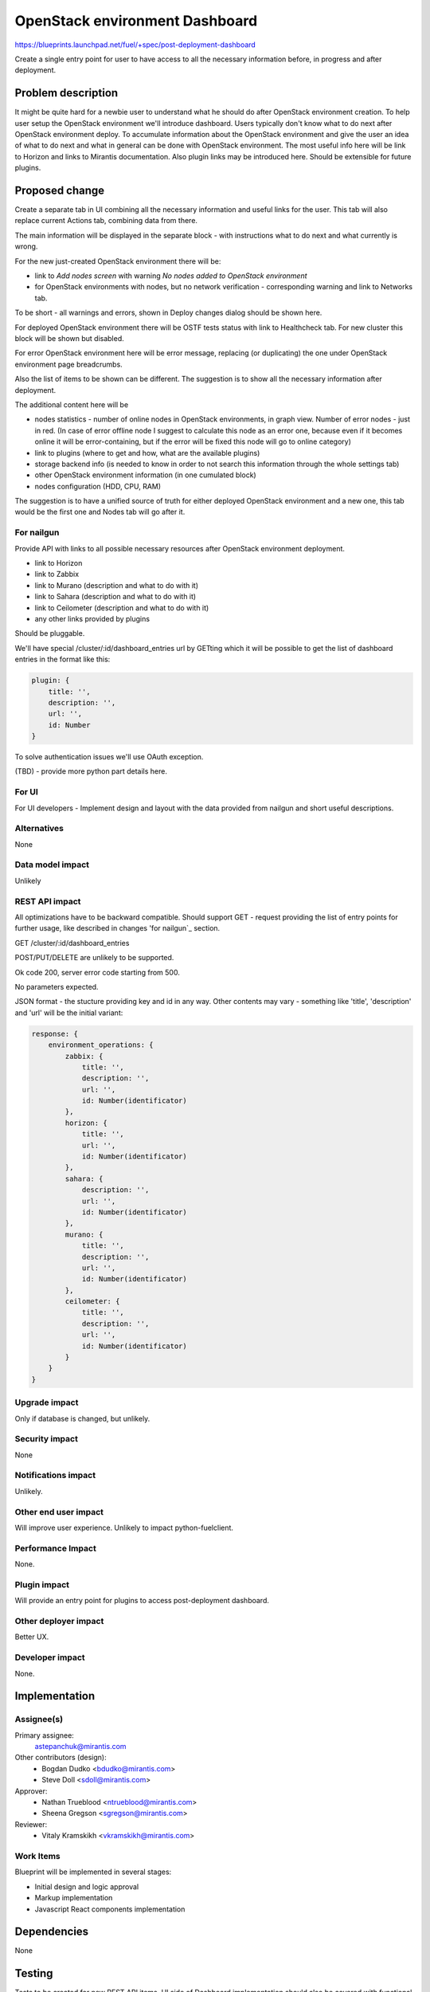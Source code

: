..
 This work is licensed under a Creative Commons Attribution 3.0 Unported
 License.

 http://creativecommons.org/licenses/by/3.0/legalcode

==========================================
OpenStack environment Dashboard
==========================================

https://blueprints.launchpad.net/fuel/+spec/post-deployment-dashboard

Create a single entry point for user to have access to all the necessary
information before, in progress and after deployment.

Problem description
===================

It might be quite hard for a newbie user to understand what he should do after
OpenStack environment creation. To help user setup the OpenStack environment
we'll introduce dashboard.
Users typically don't know what to do next after OpenStack environment deploy.
To accumulate information about the OpenStack environment and give the user an
idea of what to do next and what in general can be done with OpenStack
environment. The most useful info here will be link to Horizon and links to
Mirantis documentation. Also plugin links may be introduced here. Should be
extensible for future plugins.

Proposed change
===============

Create a separate tab in UI combining all the necessary information and useful
links for the user. This tab will also replace current Actions tab, combining
data from there.

The main information will be displayed in the separate block - with
instructions what to do next and what currently is wrong.

For the new just-created OpenStack environment there will be:

* link to *Add nodes screen* with warning *No nodes added to OpenStack*
  *environment*
* for OpenStack environments with nodes, but no network verification -
  corresponding warning and link to Networks tab.

To be short - all warnings and errors, shown in Deploy changes dialog should be
shown here.

For deployed OpenStack environment there will be OSTF tests status with link to
Healthcheck tab. For new cluster this block will be shown but disabled.

For error OpenStack environment here will be error message, replacing
(or duplicating) the one under OpenStack environment page breadcrumbs.

Also the list of items to be shown can be different. The suggestion is to show
all the necessary information after deployment.

The additional content here will be

* nodes statistics - number of online nodes in OpenStack environments, in graph
  view. Number of error nodes - just in red. (In case of error
  offline node I suggest to calculate this node as an error one, because even
  if it becomes online it will be error-containing, but if the error will be
  fixed this node will go to online category)
* link to plugins (where to get and how, what are the available plugins)
* storage backend info (is needed to know in order to not search this
  information
  through the whole settings tab)
* other OpenStack environment information (in one cumulated block)
* nodes configuration (HDD, CPU, RAM)

The suggestion is to have a unified source of truth for either deployed
OpenStack environment and a new one, this tab would be the first one and
Nodes tab will go after it.

For nailgun
-----------

Provide API with links to all possible necessary resources after OpenStack
environment deployment.

* link to Horizon
* link to Zabbix
* link to Murano (description and what to do with it)
* link to Sahara (description and what to do with it)
* link to Ceilometer (description and what to do with it)
* any other links provided by plugins

Should be pluggable.

We'll have special /cluster/:id/dashboard_entries url by GETting which it
will be possible to get the list of dashboard entries in the format like this:

.. code-block:: javascript

            plugin: {
                title: '',
                description: '',
                url: '',
                id: Number
            }

To solve authentication issues we'll use OAuth exception.

(TBD) - provide more python part details here.

For UI
-----------

For UI developers - Implement design and layout with the data provided from
nailgun and short useful descriptions.

Alternatives
------------

None

Data model impact
-----------------

Unlikely

REST API impact
---------------

All optimizations have to be backward compatible. Should support
GET - request providing the list of entry points for further
usage, like described in changes 'for nailgun`_ section.

GET /cluster/:id/dashboard_entries

POST/PUT/DELETE are unlikely to be supported.

Ok code 200, server error code starting from 500.

No parameters expected.

JSON format - the stucture providing key and id in any way.
Other contents may vary - something like 'title',
'description' and 'url' will be the initial variant:

.. code-block:: json

    response: {
        environment_operations: {
            zabbix: {
                title: '',
                description: '',
                url: '',
                id: Number(identificator)
            },
            horizon: {
                title: '',
                url: '',
                id: Number(identificator)
            },
            sahara: {
                description: '',
                url: '',
                id: Number(identificator)
            },
            murano: {
                title: '',
                description: '',
                url: '',
                id: Number(identificator)
            },
            ceilometer: {
                title: '',
                description: '',
                url: '',
                id: Number(identificator)
            }
        }
    }


Upgrade impact
--------------

Only if database is changed, but unlikely.

Security impact
---------------

None

Notifications impact
--------------------

Unlikely.

Other end user impact
---------------------

Will improve user experience.
Unlikely to impact python-fuelclient.

Performance Impact
------------------

None.

Plugin impact
---------------------

Will provide an entry point for plugins to access post-deployment dashboard.

Other deployer impact
---------------------

Better UX.

Developer impact
----------------

None.

Implementation
==============

Assignee(s)
-----------

Primary assignee:
  astepanchuk@mirantis.com
Other contributors (design):
  * Bogdan Dudko  <bdudko@mirantis.com>
  * Steve Doll <sdoll@mirantis.com>
Approver:
  * Nathan Trueblood <ntrueblood@mirantis.com>
  * Sheena Gregson <sgregson@mirantis.com>
Reviewer:
  * Vitaly Kramskikh <vkramskikh@mirantis.com>

Work Items
----------

Blueprint will be implemented in several stages:

* Initial design and logic approval
* Markup implementation
* Javascript React components implementation

Dependencies
============

None

Testing
=======

Tests to be created for new REST API items.
UI side of Dashboard implementation should also be covered with
functional and unit tests - React components, new UX, new js model.

Aceptance criteria
------------------

After my OpenStack deployment has successfully completed, the default tab
displayed shows links out to all relevant dashboards (Horizon, Murano, plugin
UIs). If plugins were included, links should include plugin-relevant UIs.
Changing plugin settings and/or removing plugins is not a part of this page.


Documentation Impact
====================

Part about user flow, with new Dashboard tab should be updated.

References
==========

1. https://blueprints.launchpad.net/fuel/+spec/post-deployment-dashboard
